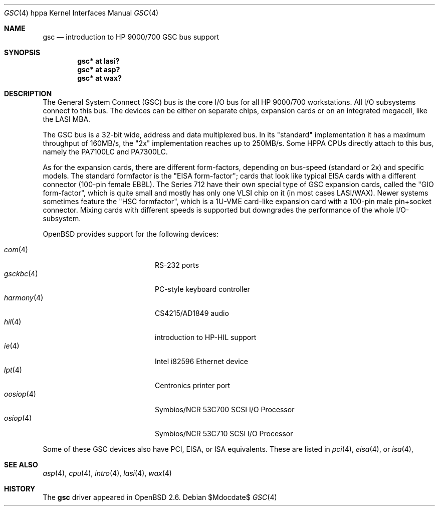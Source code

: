 .\"	$OpenBSD: src/share/man/man4/man4.hppa/gsc.4,v 1.23 2007/05/31 19:19:54 jmc Exp $
.\"
.\"
.\" Copyright (c) 1999 Michael Shalayeff
.\" All rights reserved.
.\"
.\" Redistribution and use in source and binary forms, with or without
.\" modification, are permitted provided that the following conditions
.\" are met:
.\" 1. Redistributions of source code must retain the above copyright
.\"    notice, this list of conditions and the following disclaimer.
.\" 2. Redistributions in binary form must reproduce the above copyright
.\"    notice, this list of conditions and the following disclaimer in the
.\"    documentation and/or other materials provided with the distribution.
.\"
.\" THIS SOFTWARE IS PROVIDED BY THE AUTHOR ``AS IS'' AND ANY EXPRESS OR
.\" IMPLIED WARRANTIES, INCLUDING, BUT NOT LIMITED TO, THE IMPLIED WARRANTIES
.\" OF MERCHANTABILITY AND FITNESS FOR A PARTICULAR PURPOSE ARE DISCLAIMED.
.\" IN NO EVENT SHALL THE AUTHOR BE LIABLE FOR ANY DIRECT, INDIRECT,
.\" INCIDENTAL, SPECIAL, EXEMPLARY, OR CONSEQUENTIAL DAMAGES (INCLUDING, BUT
.\" NOT LIMITED TO, PROCUREMENT OF SUBSTITUTE GOODS OR SERVICES; LOSS OF USE,
.\" DATA, OR PROFITS; OR BUSINESS INTERRUPTION) HOWEVER CAUSED AND ON ANY
.\" THEORY OF LIABILITY, WHETHER IN CONTRACT, STRICT LIABILITY, OR TORT
.\" (INCLUDING NEGLIGENCE OR OTHERWISE) ARISING IN ANY WAY OUT OF THE USE OF
.\" THIS SOFTWARE, EVEN IF ADVISED OF THE POSSIBILITY OF SUCH DAMAGE.
.\"
.Dd $Mdocdate$
.Dt GSC 4 hppa
.Os
.Sh NAME
.Nm gsc
.Nd introduction to HP 9000/700 GSC bus support
.Sh SYNOPSIS
.Cd "gsc* at lasi?"
.Cd "gsc* at asp?"
.Cd "gsc* at wax?"
.Sh DESCRIPTION
The General System Connect (GSC) bus
is the core I/O bus for all HP 9000/700 workstations.
All I/O subsystems connect to this bus.
The devices can be either on separate chips, expansion
cards or on an integrated megacell, like the LASI MBA.
.Pp
The
.Tn GSC
bus is a 32-bit wide, address and data multiplexed bus.
In its "standard" implementation it has a maximum throughput of 160MB/s,
the "2x" implementation reaches up to 250MB/s.
Some HPPA CPUs directly attach to this bus, namely the PA7100LC and PA7300LC.
.Pp
As for the expansion cards, there are different form-factors, depending on
bus-speed (standard or 2x) and specific models.
The standard formfactor is the "EISA form-factor"; cards that look like
typical EISA cards with a different connector (100-pin female EBBL).
The Series 712 have their own special type
of GSC expansion cards, called the "GIO form-factor", which is quite small and
mostly has only one VLSI chip on it (in most cases LASI/WAX).
Newer systems sometimes feature the "HSC formfactor", which is a 1U-VME
card-like expansion card with a 100-pin male pin+socket connector.
Mixing cards with different speeds is supported but downgrades
the performance of the whole I/O-subsystem.
.Pp
.Ox
provides support for the following devices:
.Pp
.Bl -tag -width 12n -offset indent -compact
.It Xr com 4
RS-232 ports
.It Xr gsckbc 4
PC-style keyboard controller
.It Xr harmony 4
CS4215/AD1849 audio
.It Xr hil 4
introduction to HP-HIL support
.It Xr ie 4
Intel i82596 Ethernet device
.It Xr lpt 4
Centronics printer port
.It Xr oosiop 4
.Tn Symbios/NCR
53C700 SCSI I/O Processor
.It Xr osiop 4
.Tn Symbios/NCR
53C710 SCSI I/O Processor
.El
.Pp
Some of these
.Tn GSC
devices also have
.Tn PCI ,
.Tn EISA ,
or
.Tn ISA
equivalents.
These are listed in
.Xr pci 4 ,
.Xr eisa 4 ,
or
.Xr isa 4 ,
.Sh SEE ALSO
.Xr asp 4 ,
.Xr cpu 4 ,
.Xr intro 4 ,
.Xr lasi 4 ,
.Xr wax 4
.Sh HISTORY
The
.Nm
driver
appeared in
.Ox 2.6 .
